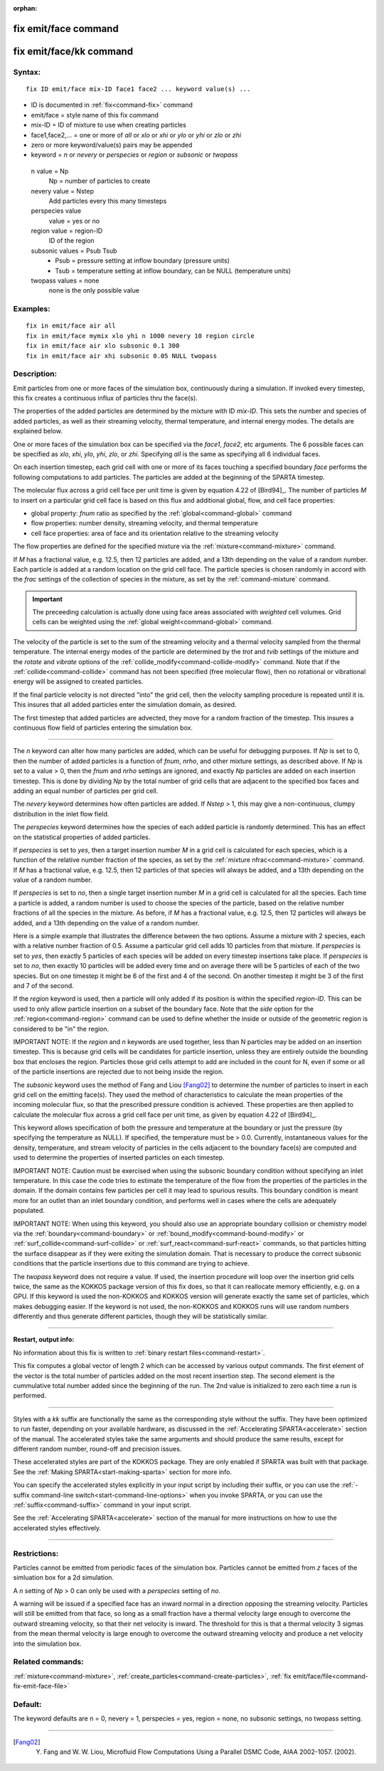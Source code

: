 :orphan:

.. index:: fix emit/face
.. index:: fix emit/face/kk


.. _command-fix-emit-face:

#####################
fix emit/face command
#####################


.. _command-fix-emit-face-fix-emitfacekk:

########################
fix emit/face/kk command
########################


*******
Syntax:
*******

::

   fix ID emit/face mix-ID face1 face2 ... keyword value(s) ... 

-  ID is documented in :ref:`fix<command-fix>` command
-  emit/face = style name of this fix command
-  mix-ID = ID of mixture to use when creating particles
-  face1,face2,... = one or more of *all* or *xlo* or *xhi* or *ylo* or
   *yhi* or *zlo* or *zhi*
-  zero or more keyword/value(s) pairs may be appended
-  keyword = *n* or *nevery* or *perspecies* or *region* or *subsonic*
   or *twopass*

  n value = Np
    Np = number of particles to create
  nevery value = Nstep
    Add particles every this many timesteps
  perspecies value
    value = yes or no
  region value = region-ID
    ID of the region
  subsonic values = Psub Tsub
    - Psub = pressure setting at inflow boundary (pressure units)
    - Tsub = temperature setting at inflow boundary, can be NULL (temperature units)
  twopass values = none
    none is the only possible value
   

*********
Examples:
*********

::

   fix in emit/face air all
   fix in emit/face mymix xlo yhi n 1000 nevery 10 region circle
   fix in emit/face air xlo subsonic 0.1 300
   fix in emit/face air xhi subsonic 0.05 NULL twopass 

************
Description:
************

Emit particles from one or more faces of the simulation box,
continuously during a simulation. If invoked every timestep, this fix
creates a continuous influx of particles thru the face(s).

The properties of the added particles are determined by the mixture with
ID *mix-ID*. This sets the number and species of added particles, as
well as their streaming velocity, thermal temperature, and internal
energy modes. The details are explained below.

One or more faces of the simulation box can be specified via the
*face1*, *face2*, etc arguments. The 6 possible faces can be specified
as *xlo*, *xhi*, *ylo*, *yhi*, *zlo*, or *zhi*. Specifying *all* is the
same as specifying all 6 individual faces.

On each insertion timestep, each grid cell with one or more of its faces
touching a specified boundary *face* performs the following computations
to add particles. The particles are added at the beginning of the SPARTA
timestep.

The molecular flux across a grid cell face per unit time is given by
equation 4.22 of [Bird94]_. The number of particles *M* to
insert on a particular grid cell face is based on this flux and
additional global, flow, and cell face properties:

-  global property: *fnum* ratio as specified by the
   :ref:`global<command-global>` command
-  flow properties: number density, streaming velocity, and thermal
   temperature
-  cell face properties: area of face and its orientation relative to
   the streaming velocity

The flow properties are defined for the specified mixture via the
:ref:`mixture<command-mixture>` command.

If *M* has a fractional value, e.g. 12.5, then 12 particles are added,
and a 13th depending on the value of a random number. Each particle is
added at a random location on the grid cell face. The particle species
is chosen randomly in accord with the *frac* settings of the collection
of species in the mixture, as set by the :ref:`command-mixture`
command.

.. important:: The preceeding calculation is actually done using face areas associated with *weighted* cell volumes. Grid cells can be weighted using the :ref:`global weight<command-global>` command.

The velocity of the particle is set to the sum of the streaming velocity
and a thermal velocity sampled from the thermal temperature. The
internal energy modes of the particle are determined by the *trot* and
*tvib* settings of the mixture and the *rotate* and *vibrate* options of
the :ref:`collide_modify<command-collide-modify>` command. Note that if the
:ref:`collide<command-collide>` command has not been specified (free
molecular flow), then no rotational or vibrational energy will be
assigned to created particles.

If the final particle velocity is not directed "into" the grid cell,
then the velocity sampling procedure is repeated until it is. This
insures that all added particles enter the simulation domain, as
desired.

The first timestep that added particles are advected, they move for a
random fraction of the timestep. This insures a continuous flow field of
particles entering the simulation box.

--------------

The *n* keyword can alter how many particles are added, which can be
useful for debugging purposes. If *Np* is set to 0, then the number of
added particles is a function of *fnum*, *nrho*, and other mixture
settings, as described above. If *Np* is set to a value > 0, then the
*fnum* and *nrho* settings are ignored, and exactly *Np* particles are
added on each insertion timestep. This is done by dividing *Np* by the
total number of grid cells that are adjacent to the specified box faces
and adding an equal number of particles per grid cell.

The *nevery* keyword determines how often particles are added. If
*Nstep* > 1, this may give a non-continuous, clumpy distribution in the
inlet flow field.

The *perspecies* keyword determines how the species of each added
particle is randomly determined. This has an effect on the statistical
properties of added particles.

If *perspecies* is set to *yes*, then a target insertion number *M* in a
grid cell is calculated for each species, which is a function of the
relative number fraction of the species, as set by the :ref:`mixture nfrac<command-mixture>` command. If *M* has a fractional value, e.g.
12.5, then 12 particles of that species will always be added, and a 13th
depending on the value of a random number.

If *perspecies* is set to *no*, then a single target insertion number
*M* in a grid cell is calculated for all the species. Each time a
particle is added, a random number is used to choose the species of the
particle, based on the relative number fractions of all the species in
the mixture. As before, if *M* has a fractional value, e.g. 12.5, then
12 particles will always be added, and a 13th depending on the value of
a random number.

Here is a simple example that illustrates the difference between the two
options. Assume a mixture with 2 species, each with a relative number
fraction of 0.5. Assume a particular grid cell adds 10 particles from
that mixture. If *perspecies* is set to *yes*, then exactly 5 particles
of each species will be added on every timestep insertions take place.
If *perspecies* is set to *no*, then exactly 10 particles will be added
every time and on average there will be 5 particles of each of the two
species. But on one timestep it might be 6 of the first and 4 of the
second. On another timestep it might be 3 of the first and 7 of the
second.

If the *region* keyword is used, then a particle will only added if its
position is within the specified *region-ID*. This can be used to only
allow particle insertion on a subset of the boundary face. Note that the
*side* option for the :ref:`region<command-region>` command can be used to
define whether the inside or outside of the geometric region is
considered to be "in" the region.

IMPORTANT NOTE: If the *region* and *n* keywords are used together, less
than N particles may be added on an insertion timestep. This is because
grid cells will be candidates for particle insertion, unless they are
entirely outside the bounding box that encloses the region. Particles
those grid cells attempt to add are included in the count for N, even if
some or all of the particle insertions are rejected due to not being
inside the region.

The *subsonic* keyword uses the method of Fang and Liou
[Fang02]_ to determine the number of particles to insert in
each grid cell on the emitting face(s). They used the method of
characteristics to calculate the mean properties of the incoming
molecular flux, so that the prescribed pressure condition is achieved.
These properties are then applied to calculate the molecular flux across
a grid cell face per unit time, as given by equation 4.22 of
[Bird94]_.

This keyword allows specification of both the pressure and temperature
at the boundary or just the pressure (by specifying the temperature as
NULL). If specified, the temperature must be > 0.0. Currently,
instantaneous values for the density, temperature, and stream velocity
of particles in the cells adjacent to the boundary face(s) are computed
and used to determine the properties of inserted particles on each
timestep.

IMPORTANT NOTE: Caution must be exercised when using the subsonic
boundary condition without specifying an inlet temperature. In this case
the code tries to estimate the temperature of the flow from the
properties of the particles in the domain. If the domain contains few
particles per cell it may lead to spurious results. This boundary
condition is meant more for an outlet than an inlet boundary condition,
and performs well in cases where the cells are adequately populated.

IMPORTANT NOTE: When using this keyword, you should also use an
appropriate boundary collision or chemistry model via the
:ref:`boundary<command-boundary>` or :ref:`bound_modify<command-bound-modify>` or
:ref:`surf_collide<command-surf-collide>` or :ref:`surf_react<command-surf-react>`
commands, so that particles hitting the surface disappear as if they
were exiting the simulation domain. That is necessary to produce the
correct subsonic conditions that the particle insertions due to this
command are trying to achieve.

The *twopass* keyword does not require a value. If used, the insertion
procedure will loop over the insertion grid cells twice, the same as the
KOKKOS package version of this fix does, so that it can reallocate
memory efficiently, e.g. on a GPU. If this keyword is used the
non-KOKKOS and KOKKOS version will generate exactly the same set of
particles, which makes debugging easier. If the keyword is not used, the
non-KOKKOS and KOKKOS runs will use random numbers differently and thus
generate different particles, though they will be statistically similar.

--------------

**Restart, output info:**

No information about this fix is written to :ref:`binary restart files<command-restart>`.

This fix computes a global vector of length 2 which can be accessed by
various output commands. The first element of the vector is the total
number of particles added on the most recent insertion step. The second
element is the cummulative total number added since the beginning of the
run. The 2nd value is initialized to zero each time a run is performed.

--------------

Styles with a *kk* suffix are functionally the same as the corresponding
style without the suffix. They have been optimized to run faster,
depending on your available hardware, as discussed in the :ref:`Accelerating SPARTA<accelerate>` section of the manual. The
accelerated styles take the same arguments and should produce the same
results, except for different random number, round-off and precision
issues.

These accelerated styles are part of the KOKKOS package. They are only
enabled if SPARTA was built with that package. See the :ref:`Making SPARTA<start-making-sparta>` section for more info.

You can specify the accelerated styles explicitly in your input script
by including their suffix, or you can use the :ref:`-suffix command-line switch<start-command-line-options>` when you invoke SPARTA, or you
can use the :ref:`suffix<command-suffix>` command in your input script.

See the :ref:`Accelerating SPARTA<accelerate>` section of the
manual for more instructions on how to use the accelerated styles
effectively.

--------------

*************
Restrictions:
*************


Particles cannot be emitted from periodic faces of the simulation box.  Particles cannot be emitted from *z* faces of the simluation box for a 2d simulation.

A *n* setting of *Np* > 0 can only be used with a *perspecies* setting of *no*.

A warning will be issued if a specified face has an inward normal in a direction opposing the streaming velocity. Particles will still be emitted from that face, so long as a small fraction have a thermal velocity large enough to overcome the outward streaming velocity, so that their net velocity is inward. The threshold for this is that a thermal velocity 3 sigmas from the mean thermal velocity is large enough to overcome the outward streaming velocity and produce a net velocity into the simulation box.

*****************
Related commands:
*****************

:ref:`mixture<command-mixture>`,
:ref:`create_particles<command-create-particles>`,
:ref:`fix emit/face/file<command-fix-emit-face-file>`

********
Default:
********


The keyword defaults are n = 0, nevery = 1, perspecies = yes, region =
none, no subsonic settings, no twopass setting.

--------------

.. [Fang02] Y. Fang and W. W. Liou, Microfluid Flow Computations Using a Parallel DSMC Code, AIAA 2002-1057. (2002).
